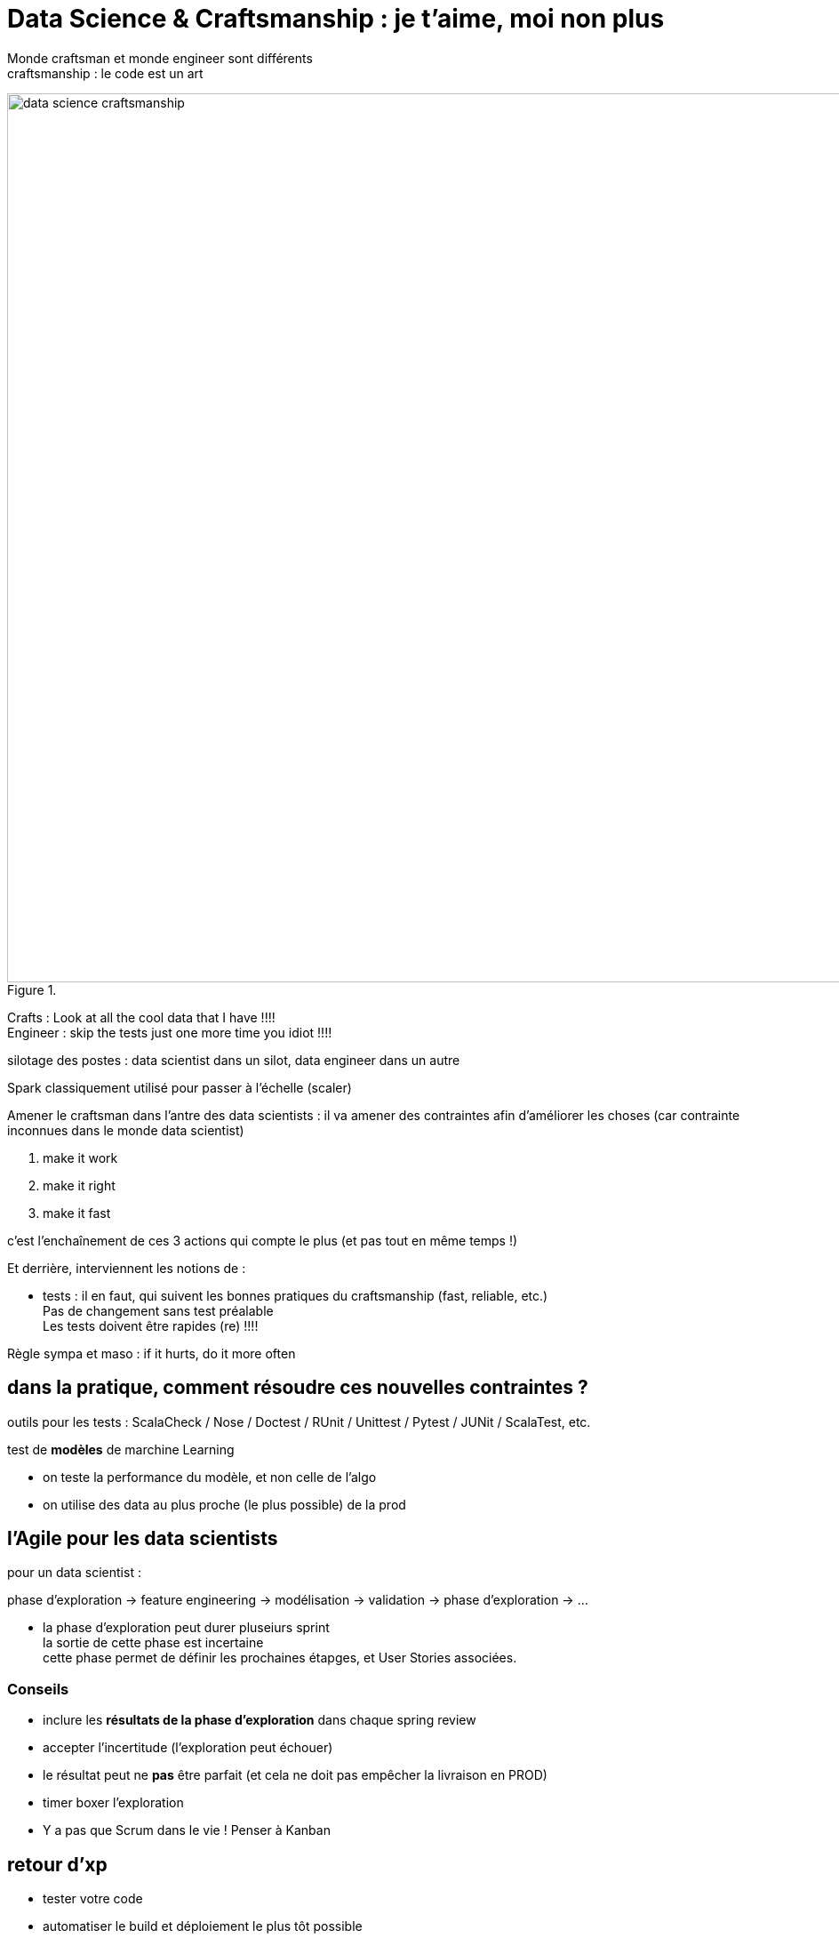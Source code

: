 = Data Science & Craftsmanship : je t'aime, moi non plus
:lb: pass:[<br> +]
:imagesdir: images
:icons: font
:source-highlighter: highlightjs

Monde craftsman et monde engineer sont différents +
craftsmanship : le code est un art

image::data-science-craftsmanship.jpg[title="", width="1000"]

Crafts : Look at all the cool data that I have !!!! +
Engineer : skip the tests just one more time you idiot !!!!

silotage des postes : data scientist dans un silot, data engineer dans un autre

Spark classiquement utilisé pour passer à l'échelle (scaler) 

Amener le craftsman dans l'antre des data scientists : il va amener des contraintes afin d'améliorer les choses (car contrainte inconnues dans le monde data scientist)

. make it work
. make it right
. make it fast

c'est l'enchaînement de ces 3 actions qui compte le plus (et pas tout en même temps !)

Et derrière, interviennent les notions de :

* tests : il en faut, qui suivent les bonnes pratiques du craftsmanship (fast, reliable, etc.) +
Pas de changement sans test préalable +
Les tests doivent être rapides (re) !!!!

Règle sympa et maso : if it hurts, do it more often

== dans la pratique, comment résoudre ces nouvelles contraintes ?

outils pour les tests : ScalaCheck / Nose / Doctest / RUnit / Unittest / Pytest / JUNit / ScalaTest, etc.

test de *modèles* de marchine Learning

* on teste la performance du modèle, et non celle de l'algo
* on utilise des data au plus proche (le plus possible) de la prod

== l'Agile pour les data scientists

pour un data scientist :

phase d'exploration -> feature engineering -> modélisation -> validation -> phase d'exploration -> ...

* la phase d'exploration peut durer pluseiurs sprint +
la sortie de cette phase est incertaine +
cette phase permet de définir les prochaines étapges, et User Stories associées.

=== Conseils

* inclure les *résultats de la phase d'exploration* dans chaque spring review
* accepter l'incertitude (l'exploration peut échouer)
* le résultat peut ne *pas* être parfait (et cela ne doit pas empêcher la livraison en PROD)
* timer boxer l'exploration
* Y a pas que Scrum dans le vie ! Penser à Kanban

== retour d'xp

* tester votre code
* automatiser le build et déploiement le plus tôt possible
* utiliser du code packagé dans notre notebook
* la Data Science peut fonctionner dans un env Agile
* travailler *en feature team*

* Bonne présentation des différentes contraintes du métier de data scientist avec celles du data engineer 
* explique comment faire travailler les 2 mondes ensembleConfirmation : python et spark hyper utilisés en data science





















